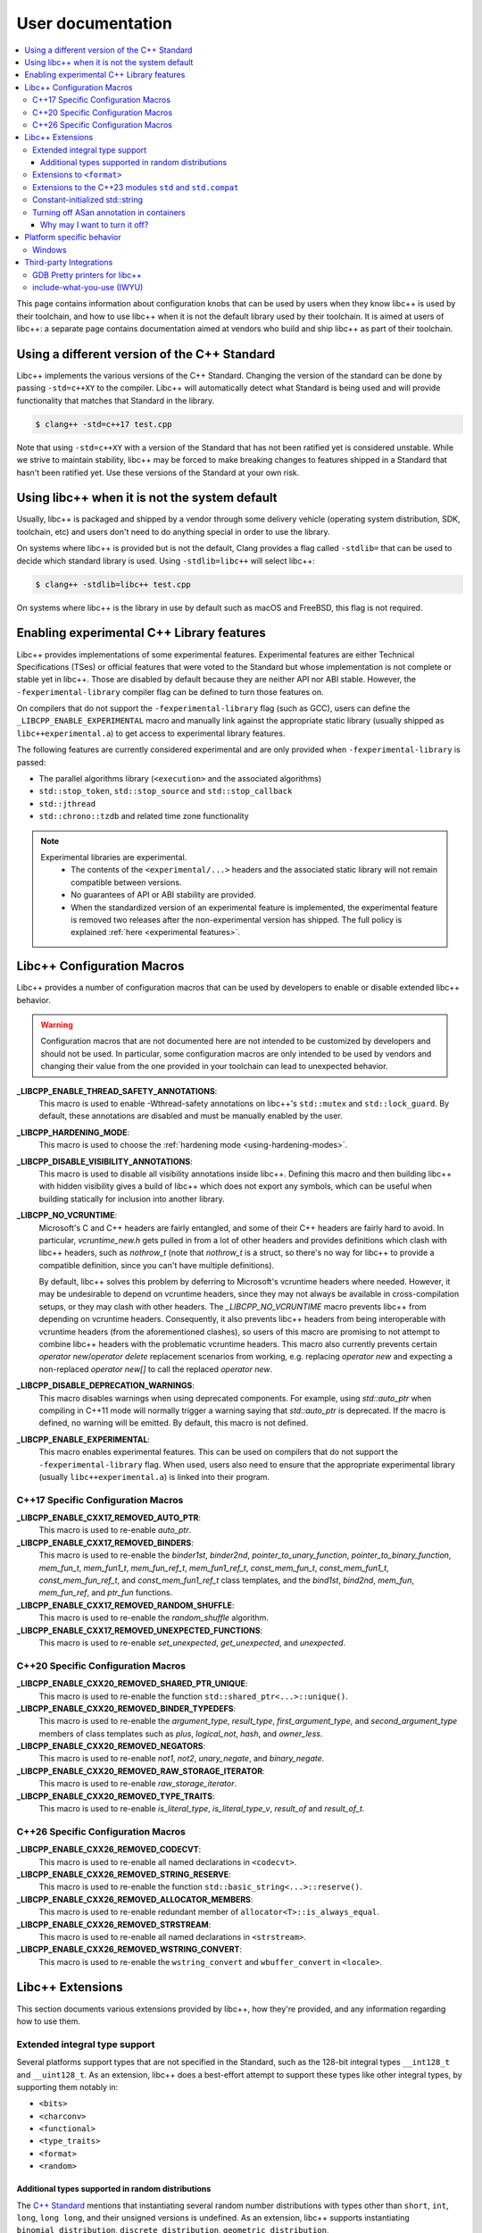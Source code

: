 .. _user-documentation:

==================
User documentation
==================

.. contents::
  :local:

This page contains information about configuration knobs that can be used by
users when they know libc++ is used by their toolchain, and how to use libc++
when it is not the default library used by their toolchain. It is aimed at
users of libc++: a separate page contains documentation aimed at vendors who
build and ship libc++ as part of their toolchain.


Using a different version of the C++ Standard
=============================================

Libc++ implements the various versions of the C++ Standard. Changing the version of
the standard can be done by passing ``-std=c++XY`` to the compiler. Libc++ will
automatically detect what Standard is being used and will provide functionality that
matches that Standard in the library.

.. code-block:: bash

  $ clang++ -std=c++17 test.cpp

Note that using ``-std=c++XY`` with a version of the Standard that has not been ratified
yet is considered unstable. While we strive to maintain stability, libc++ may be forced to
make breaking changes to features shipped in a Standard that hasn't been ratified yet. Use
these versions of the Standard at your own risk.


Using libc++ when it is not the system default
==============================================

Usually, libc++ is packaged and shipped by a vendor through some delivery vehicle
(operating system distribution, SDK, toolchain, etc) and users don't need to do
anything special in order to use the library.

On systems where libc++ is provided but is not the default, Clang provides a flag
called ``-stdlib=`` that can be used to decide which standard library is used.
Using ``-stdlib=libc++`` will select libc++:

.. code-block:: bash

  $ clang++ -stdlib=libc++ test.cpp

On systems where libc++ is the library in use by default such as macOS and FreeBSD,
this flag is not required.


Enabling experimental C++ Library features
==========================================

Libc++ provides implementations of some experimental features. Experimental features
are either Technical Specifications (TSes) or official features that were voted to
the Standard but whose implementation is not complete or stable yet in libc++. Those
are disabled by default because they are neither API nor ABI stable. However, the
``-fexperimental-library`` compiler flag can be defined to turn those features on.

On compilers that do not support the ``-fexperimental-library`` flag (such as GCC),
users can define the ``_LIBCPP_ENABLE_EXPERIMENTAL`` macro and manually link against
the appropriate static library (usually shipped as ``libc++experimental.a``) to get
access to experimental library features.

The following features are currently considered experimental and are only provided
when ``-fexperimental-library`` is passed:

* The parallel algorithms library (``<execution>`` and the associated algorithms)
* ``std::stop_token``, ``std::stop_source`` and ``std::stop_callback``
* ``std::jthread``
* ``std::chrono::tzdb`` and related time zone functionality

.. note::
  Experimental libraries are experimental.
    * The contents of the ``<experimental/...>`` headers and the associated static
      library will not remain compatible between versions.
    * No guarantees of API or ABI stability are provided.
    * When the standardized version of an experimental feature is implemented,
      the experimental feature is removed two releases after the non-experimental
      version has shipped. The full policy is explained :ref:`here <experimental features>`.


Libc++ Configuration Macros
===========================

Libc++ provides a number of configuration macros that can be used by developers to
enable or disable extended libc++ behavior.

.. warning::
  Configuration macros that are not documented here are not intended to be customized
  by developers and should not be used. In particular, some configuration macros are
  only intended to be used by vendors and changing their value from the one provided
  in your toolchain can lead to unexpected behavior.

**_LIBCPP_ENABLE_THREAD_SAFETY_ANNOTATIONS**:
  This macro is used to enable -Wthread-safety annotations on libc++'s
  ``std::mutex`` and ``std::lock_guard``. By default, these annotations are
  disabled and must be manually enabled by the user.

**_LIBCPP_HARDENING_MODE**:
  This macro is used to choose the :ref:`hardening mode <using-hardening-modes>`.

**_LIBCPP_DISABLE_VISIBILITY_ANNOTATIONS**:
  This macro is used to disable all visibility annotations inside libc++.
  Defining this macro and then building libc++ with hidden visibility gives a
  build of libc++ which does not export any symbols, which can be useful when
  building statically for inclusion into another library.

**_LIBCPP_NO_VCRUNTIME**:
  Microsoft's C and C++ headers are fairly entangled, and some of their C++
  headers are fairly hard to avoid. In particular, `vcruntime_new.h` gets pulled
  in from a lot of other headers and provides definitions which clash with
  libc++ headers, such as `nothrow_t` (note that `nothrow_t` is a struct, so
  there's no way for libc++ to provide a compatible definition, since you can't
  have multiple definitions).

  By default, libc++ solves this problem by deferring to Microsoft's vcruntime
  headers where needed. However, it may be undesirable to depend on vcruntime
  headers, since they may not always be available in cross-compilation setups,
  or they may clash with other headers. The `_LIBCPP_NO_VCRUNTIME` macro
  prevents libc++ from depending on vcruntime headers. Consequently, it also
  prevents libc++ headers from being interoperable with vcruntime headers (from
  the aforementioned clashes), so users of this macro are promising to not
  attempt to combine libc++ headers with the problematic vcruntime headers. This
  macro also currently prevents certain `operator new`/`operator delete`
  replacement scenarios from working, e.g. replacing `operator new` and
  expecting a non-replaced `operator new[]` to call the replaced `operator new`.

**_LIBCPP_DISABLE_DEPRECATION_WARNINGS**:
  This macro disables warnings when using deprecated components. For example,
  using `std::auto_ptr` when compiling in C++11 mode will normally trigger a
  warning saying that `std::auto_ptr` is deprecated. If the macro is defined,
  no warning will be emitted. By default, this macro is not defined.

**_LIBCPP_ENABLE_EXPERIMENTAL**:
  This macro enables experimental features. This can be used on compilers that do
  not support the ``-fexperimental-library`` flag. When used, users also need to
  ensure that the appropriate experimental library (usually ``libc++experimental.a``)
  is linked into their program.

C++17 Specific Configuration Macros
-----------------------------------
**_LIBCPP_ENABLE_CXX17_REMOVED_AUTO_PTR**:
  This macro is used to re-enable `auto_ptr`.

**_LIBCPP_ENABLE_CXX17_REMOVED_BINDERS**:
  This macro is used to re-enable the `binder1st`, `binder2nd`,
  `pointer_to_unary_function`, `pointer_to_binary_function`, `mem_fun_t`,
  `mem_fun1_t`, `mem_fun_ref_t`, `mem_fun1_ref_t`, `const_mem_fun_t`,
  `const_mem_fun1_t`, `const_mem_fun_ref_t`, and `const_mem_fun1_ref_t`
  class templates, and the `bind1st`, `bind2nd`, `mem_fun`, `mem_fun_ref`,
  and `ptr_fun` functions.

**_LIBCPP_ENABLE_CXX17_REMOVED_RANDOM_SHUFFLE**:
  This macro is used to re-enable the `random_shuffle` algorithm.

**_LIBCPP_ENABLE_CXX17_REMOVED_UNEXPECTED_FUNCTIONS**:
  This macro is used to re-enable `set_unexpected`, `get_unexpected`, and
  `unexpected`.

C++20 Specific Configuration Macros
-----------------------------------
**_LIBCPP_ENABLE_CXX20_REMOVED_SHARED_PTR_UNIQUE**:
  This macro is used to re-enable the function
  ``std::shared_ptr<...>::unique()``.

**_LIBCPP_ENABLE_CXX20_REMOVED_BINDER_TYPEDEFS**:
  This macro is used to re-enable the `argument_type`, `result_type`,
  `first_argument_type`, and `second_argument_type` members of class
  templates such as `plus`, `logical_not`, `hash`, and `owner_less`.

**_LIBCPP_ENABLE_CXX20_REMOVED_NEGATORS**:
  This macro is used to re-enable `not1`, `not2`, `unary_negate`,
  and `binary_negate`.

**_LIBCPP_ENABLE_CXX20_REMOVED_RAW_STORAGE_ITERATOR**:
  This macro is used to re-enable `raw_storage_iterator`.

**_LIBCPP_ENABLE_CXX20_REMOVED_TYPE_TRAITS**:
  This macro is used to re-enable `is_literal_type`, `is_literal_type_v`,
  `result_of` and `result_of_t`.


C++26 Specific Configuration Macros
-----------------------------------

**_LIBCPP_ENABLE_CXX26_REMOVED_CODECVT**:
  This macro is used to re-enable all named declarations in ``<codecvt>``.

**_LIBCPP_ENABLE_CXX26_REMOVED_STRING_RESERVE**:
  This macro is used to re-enable the function
  ``std::basic_string<...>::reserve()``.

**_LIBCPP_ENABLE_CXX26_REMOVED_ALLOCATOR_MEMBERS**:
  This macro is used to re-enable redundant member of ``allocator<T>::is_always_equal``.

**_LIBCPP_ENABLE_CXX26_REMOVED_STRSTREAM**:
  This macro is used to re-enable all named declarations in ``<strstream>``.

**_LIBCPP_ENABLE_CXX26_REMOVED_WSTRING_CONVERT**:
  This macro is used to re-enable the ``wstring_convert`` and ``wbuffer_convert``
  in ``<locale>``.

Libc++ Extensions
=================

This section documents various extensions provided by libc++, how they're
provided, and any information regarding how to use them.

Extended integral type support
------------------------------

Several platforms support types that are not specified in the Standard, such as
the 128-bit integral types ``__int128_t`` and ``__uint128_t``. As an extension,
libc++ does a best-effort attempt to support these types like other integral
types, by supporting them notably in:

* ``<bits>``
* ``<charconv>``
* ``<functional>``
* ``<type_traits>``
* ``<format>``
* ``<random>``

Additional types supported in random distributions
~~~~~~~~~~~~~~~~~~~~~~~~~~~~~~~~~~~~~~~~~~~~~~~~~~

The `C++ Standard <http://eel.is/c++draft/rand#req.genl-1.5>`_ mentions that instantiating several random number
distributions with types other than ``short``, ``int``, ``long``, ``long long``, and their unsigned versions is
undefined. As an extension, libc++ supports instantiating ``binomial_distribution``, ``discrete_distribution``,
``geometric_distribution``, ``negative_binomial_distribution``, ``poisson_distribution``, and ``uniform_int_distribution``
with ``int8_t``, ``__int128_t`` and their unsigned versions.

Extensions to ``<format>``
--------------------------

The exposition only type ``basic-format-string`` and its typedefs
``format-string`` and ``wformat-string`` became ``basic_format_string``,
``format_string``, and ``wformat_string`` in C++23. Libc++ makes these types
available in C++20 as an extension.

For padding Unicode strings the ``format`` library relies on the Unicode
Standard. Libc++ retroactively updates the Unicode Standard in older C++
versions. This allows the library to have better estimates for newly introduced
Unicode code points, without requiring the user to use the latest C++ version
in their code base.

In C++26 formatting pointers gained a type ``P`` and allows to use
zero-padding. These options have been retroactively applied to C++20.

Extensions to the C++23 modules ``std`` and ``std.compat``
----------------------------------------------------------

Like other major implementations, libc++ provides C++23 modules ``std`` and
``std.compat`` in C++20 as an extension.

Constant-initialized std::string
--------------------------------

As an implementation-specific optimization, ``std::basic_string`` (``std::string``,
``std::wstring``, etc.) may either store the string data directly in the object, or else store a
pointer to heap-allocated memory, depending on the length of the string.

As of C++20, the constructors are now declared ``constexpr``, which permits strings to be used
during constant-evaluation time. In libc++, as in other common implementations, it is also possible
to constant-initialize a string object (e.g. via declaring a variable with ``constinit`` or
``constexpr``), but, only if the string is short enough to not require a heap allocation. Reliance
upon this should be discouraged in portable code, as the allowed length differs based on the
standard-library implementation and also based on whether the platform uses 32-bit or 64-bit
pointers.

.. code-block:: cpp

  // Non-portable: 11-char string works on 64-bit libc++, but not on 32-bit.
  constinit std::string x = "hello world";

  // Prefer to use string_view, or remove constinit/constexpr from the variable definition:
  constinit std::string_view x = "hello world";
  std::string_view y = "hello world";

.. _turning-off-asan:

Turning off ASan annotation in containers
-----------------------------------------

``__asan_annotate_container_with_allocator`` is a customization point to allow users to disable
`Address Sanitizer annotations for containers <https://github.com/google/sanitizers/wiki/AddressSanitizerContainerOverflow>`_ for specific allocators. This may be necessary for allocators that access allocated memory.
This customization point exists only when ``_LIBCPP_HAS_ASAN_CONTAINER_ANNOTATIONS_FOR_ALL_ALLOCATORS`` Feature Test Macro is defined.

For allocators not running destructors, it is also possible to `bulk-unpoison memory <https://github.com/google/sanitizers/wiki/AddressSanitizerManualPoisoning>`_ instead of disabling annotations altogether.

The struct may be specialized for user-defined allocators. It is a `Cpp17UnaryTypeTrait <http://eel.is/c++draft/type.traits#meta.rqmts>`_ with a base characteristic of ``true_type`` if the container is allowed to use annotations and ``false_type`` otherwise.

The annotations for a ``user_allocator`` can be disabled like this:

.. code-block:: cpp

  #ifdef _LIBCPP_HAS_ASAN_CONTAINER_ANNOTATIONS_FOR_ALL_ALLOCATORS
  template <class T>
  struct std::__asan_annotate_container_with_allocator<user_allocator<T>> : std::false_type {};
  #endif

Why may I want to turn it off?
~~~~~~~~~~~~~~~~~~~~~~~~~~~~~~

There are a few reasons why you may want to turn off annotations for an allocator.
Unpoisoning may not be an option, if (for example) you are not maintaining the allocator.

* You are using allocator, which does not call destructor during deallocation.
* You are aware that memory allocated with an allocator may be accessed, even when unused by container.

Platform specific behavior
==========================

Windows
-------

The ``stdout``, ``stderr``, and ``stdin`` file streams can be placed in
Unicode mode by a suitable call to ``_setmode()``. When in this mode,
the sequence of bytes read from, or written to, these streams is interpreted
as a sequence of little-endian ``wchar_t`` elements. Thus, use of
``std::cout``, ``std::cerr``, or ``std::cin`` with streams in Unicode mode
will not behave as they usually do since bytes read or written won't be
interpreted as individual ``char`` elements. However, ``std::wcout``,
``std::wcerr``, and ``std::wcin`` will behave as expected.

Wide character stream such as ``std::wcin`` or ``std::wcout`` imbued with a
locale behave differently than they otherwise do. By default, wide character
streams don't convert wide characters but input/output them as is. If a
specific locale is imbued, the IO with the underlying stream happens with
regular ``char`` elements, which are converted to/from wide characters
according to the locale. Note that this doesn't behave as expected if the
stream has been set in Unicode mode.


Third-party Integrations
========================

Libc++ provides integration with a few third-party tools.

GDB Pretty printers for libc++
------------------------------

GDB does not support pretty-printing of libc++ symbols by default. However, libc++ does
provide pretty-printers itself. Those can be used as:

.. code-block:: bash

  $ gdb -ex "source <libcxx>/utils/gdb/libcxx/printers.py" \
        -ex "python register_libcxx_printer_loader()" \
        <args>


.. _include-what-you-use:

include-what-you-use (IWYU)
---------------------------

libc++ provides an IWYU `mapping file <https://github.com/include-what-you-use/include-what-you-use/blob/master/docs/IWYUMappings.md>`_,
which drastically improves the accuracy of the tool when using libc++. To use the mapping file with
IWYU, you should run the tool like so:

.. code-block:: bash

  $ include-what-you-use -Xiwyu --mapping_file=/path/to/libcxx/include/libcxx.imp file.cpp

If you would prefer to not use that flag, then you can replace ``/path/to/include-what-you-use/share/libcxx.imp``
file with the libc++-provided ``libcxx.imp`` file.
